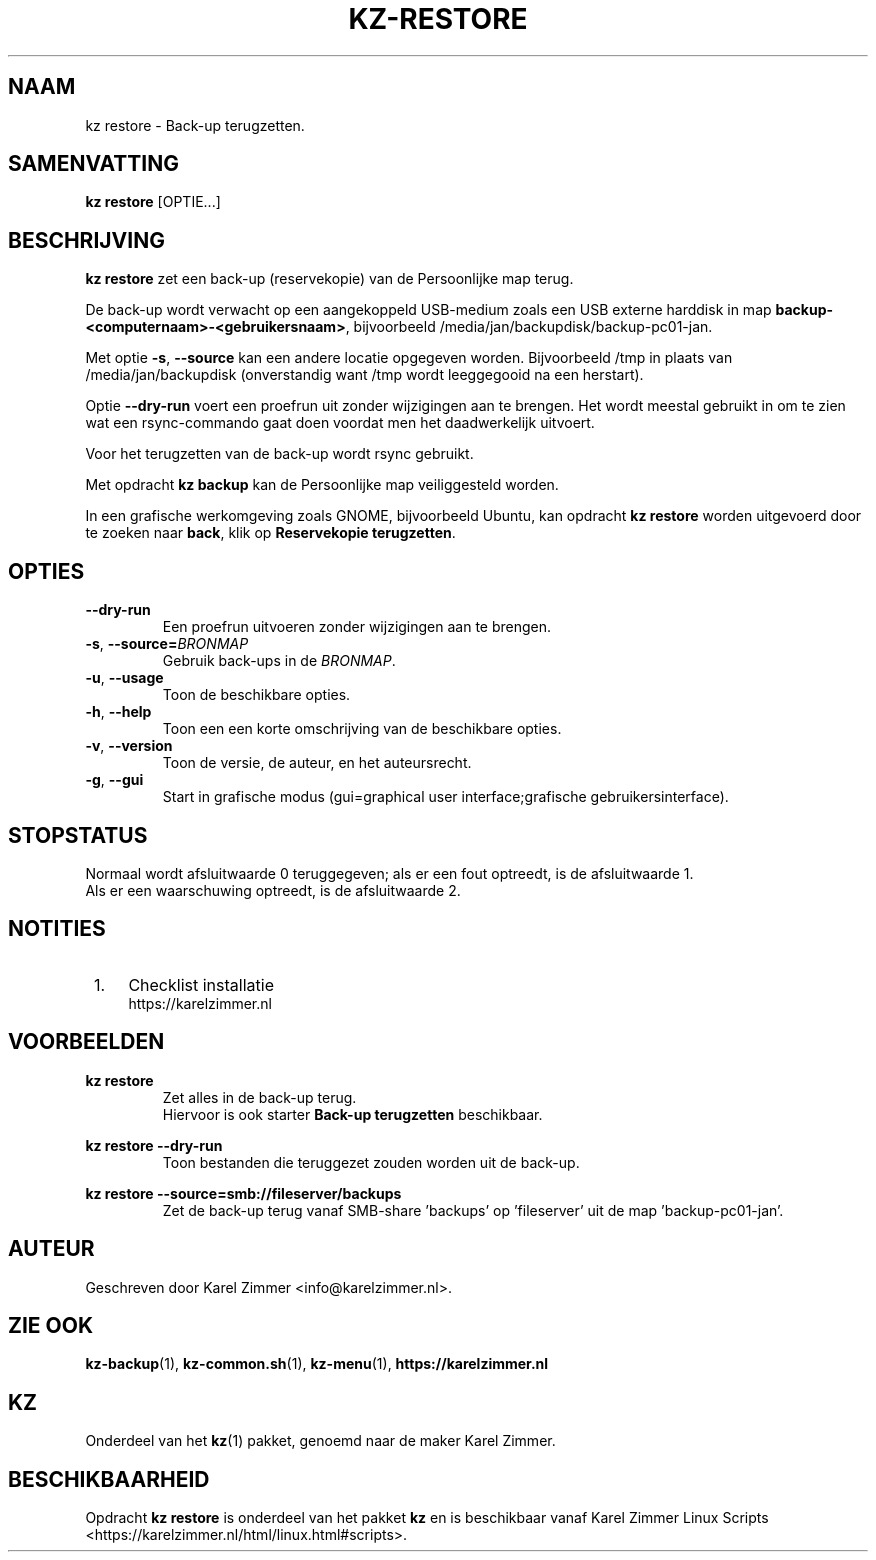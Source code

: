 .\"""""""""""""""""""""""""""""""""""""""""""""""""""""""""""""""""""""""""""""
.\" Man-pagina voor kz restore.                                               "
.\"                                                                           "
.\" Geschreven door Karel Zimmer <info@karelzimmer.nl>.                       "
.\"""""""""""""""""""""""""""""""""""""""""""""""""""""""""""""""""""""""""""""
.\"
.TH KZ-RESTORE 1 "" "kz 365" "KZ Handleiding"
.\"
.\"
.SH NAAM
kz restore \- Back-up terugzetten.
.\"
.\"
.SH SAMENVATTING
.B kz restore
[OPTIE...]
.\"
.\"
.SH BESCHRIJVING
\fBkz restore\fR zet een back-up (reservekopie) van de Persoonlijke map terug.
.sp
De back-up wordt verwacht op een aangekoppeld USB-medium zoals een USB externe
harddisk in map \fBbackup-<computernaam>-<gebruikersnaam>\fR, bijvoorbeeld
/media/jan/backupdisk/backup-pc01-jan.
.sp
Met optie \fB-s\fR, \fB--source\fR kan een andere locatie opgegeven worden.
Bijvoorbeeld /tmp in plaats van /media/jan/backupdisk (onverstandig want /tmp
wordt leeggegooid na een herstart).
.sp
Optie \fB--dry-run\fR voert een proefrun uit zonder wijzigingen aan te brengen.
Het wordt meestal gebruikt in om te zien wat een rsync-commando gaat doen
voordat men het daadwerkelijk uitvoert.
.sp
Voor het terugzetten van de back-up wordt rsync gebruikt.
.sp
Met opdracht \fBkz backup\fR kan de Persoonlijke map veiliggesteld worden.
.sp
In een grafische werkomgeving zoals GNOME, bijvoorbeeld Ubuntu, kan opdracht
\fBkz restore\fR worden uitgevoerd door te zoeken naar \fBback\fR, klik op
\fBReservekopie terugzetten\fR.
.\"
.\"
.SH OPTIES
.TP
\fB--dry-run\fR
Een proefrun uitvoeren zonder wijzigingen aan te brengen.
.TP
\fB-s\fR, \fB--source=\fIBRONMAP\fR
Gebruik back-ups in de \fIBRONMAP\fR.
.TP
\fB-u\fR, \fB--usage\fR
Toon de beschikbare opties.
.TP
\fB-h\fR, \fB--help\fR
Toon een een korte omschrijving van de beschikbare opties.
.TP
\fB-v\fR, \fB--version\fR
Toon de versie, de auteur, en het auteursrecht.
.TP
\fB-g\fR, \fB--gui\fR
Start in grafische modus
(gui=graphical user interface;grafische gebruikersinterface).
.\"
.\"
.SH STOPSTATUS
Normaal wordt afsluitwaarde 0 teruggegeven; als er een fout optreedt, is de
afsluitwaarde 1.
.br
Als er een waarschuwing optreedt, is de afsluitwaarde 2.
.\"
.\"
.SH NOTITIES
.IP " 1." 4
Checklist installatie
.RS 4
https://karelzimmer.nl
.RE
.\"
.\"
.SH VOORBEELDEN
.sp
\fBkz restore\fR
.RS
Zet alles in de back-up terug.
.br
Hiervoor is ook starter \fBBack-up terugzetten\fR beschikbaar.
.RE
.sp
\fBkz restore --dry-run\fR
.RS
Toon bestanden die teruggezet zouden worden uit de back-up.
.RE
.sp
\fBkz restore\
 --source=smb://fileserver/backups\fR
.RS
Zet de back-up terug vanaf SMB-share 'backups' op 'fileserver' uit de map\
 'backup-pc01-jan'.
.RE
.\"
.\"
.SH AUTEUR
Geschreven door Karel Zimmer <info@karelzimmer.nl>.
.\"
.\"
.SH ZIE OOK
\fBkz-backup\fR(1),
\fBkz-common.sh\fR(1),
\fBkz-menu\fR(1),
\fBhttps://karelzimmer.nl\fR
.\"
.\"
.SH KZ
Onderdeel van het \fBkz\fR(1) pakket, genoemd naar de maker Karel Zimmer.
.\"
.\"
.SH BESCHIKBAARHEID
Opdracht \fBkz restore\fR is onderdeel van het pakket \fBkz\fR en is
beschikbaar vanaf Karel Zimmer Linux Scripts
<https://karelzimmer.nl/html/linux.html#scripts>.
